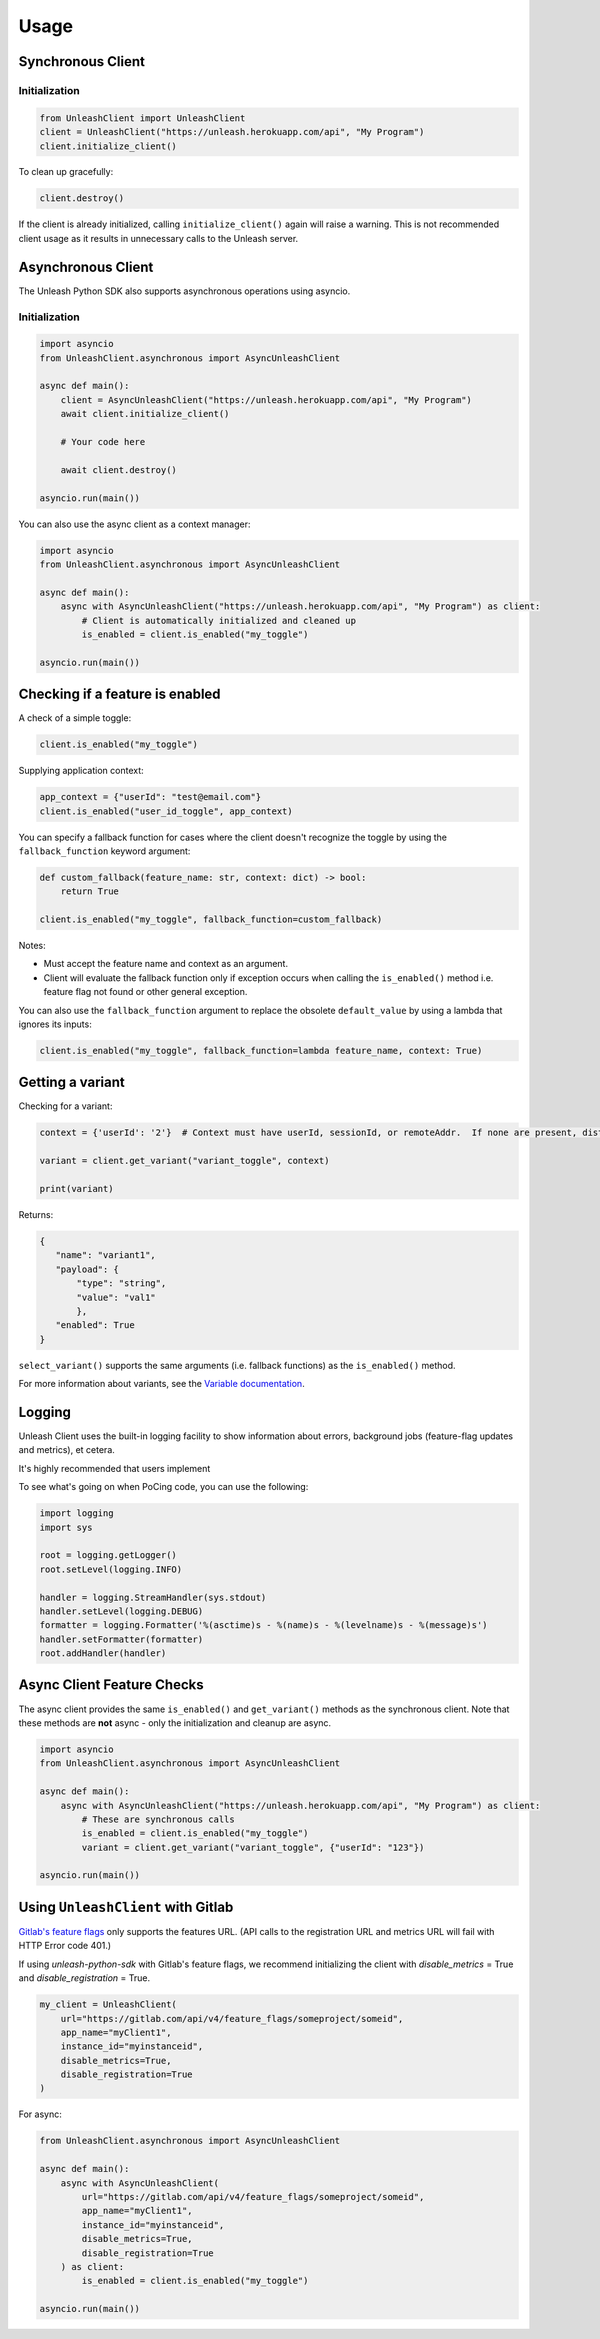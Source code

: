 ****************************************
Usage
****************************************

Synchronous Client
#######################################

Initialization
=======================================

.. code-block:: python

    from UnleashClient import UnleashClient
    client = UnleashClient("https://unleash.herokuapp.com/api", "My Program")
    client.initialize_client()

To clean up gracefully:

.. code-block:: python

    client.destroy()

If the client is already initialized, calling ``initialize_client()`` again will raise a warning.  This is not recommended client usage as it results in unnecessary calls to the Unleash server.

Asynchronous Client
#######################################

The Unleash Python SDK also supports asynchronous operations using asyncio.

Initialization
=======================================

.. code-block:: python

    import asyncio
    from UnleashClient.asynchronous import AsyncUnleashClient

    async def main():
        client = AsyncUnleashClient("https://unleash.herokuapp.com/api", "My Program")
        await client.initialize_client()

        # Your code here

        await client.destroy()

    asyncio.run(main())

You can also use the async client as a context manager:

.. code-block:: python

    import asyncio
    from UnleashClient.asynchronous import AsyncUnleashClient

    async def main():
        async with AsyncUnleashClient("https://unleash.herokuapp.com/api", "My Program") as client:
            # Client is automatically initialized and cleaned up
            is_enabled = client.is_enabled("my_toggle")

    asyncio.run(main())

Checking if a feature is enabled
#######################################

A check of a simple toggle:

.. code-block:: python

    client.is_enabled("my_toggle")

Supplying application context:

.. code-block:: python

    app_context = {"userId": "test@email.com"}
    client.is_enabled("user_id_toggle", app_context)

You can specify a fallback function for cases where the client doesn't recognize the toggle by using the ``fallback_function`` keyword argument:

.. code-block:: python

    def custom_fallback(feature_name: str, context: dict) -> bool:
        return True

    client.is_enabled("my_toggle", fallback_function=custom_fallback)

Notes:

- Must accept the feature name and context as an argument.
- Client will evaluate the fallback function only if exception occurs when calling the ``is_enabled()`` method i.e. feature flag not found or other general exception.

You can also use the ``fallback_function`` argument to replace the obsolete ``default_value`` by using a lambda that ignores its inputs:

.. code-block:: python

    client.is_enabled("my_toggle", fallback_function=lambda feature_name, context: True)


Getting a variant
#######################################

Checking for a variant:

.. code-block:: python

    context = {'userId': '2'}  # Context must have userId, sessionId, or remoteAddr.  If none are present, distribution will be random.

    variant = client.get_variant("variant_toggle", context)

    print(variant)

Returns:

.. code-block::

    {
       "name": "variant1",
       "payload": {
           "type": "string",
           "value": "val1"
           },
       "enabled": True
    }


``select_variant()`` supports the same arguments (i.e. fallback functions) as the ``is_enabled()`` method.

For more information about variants, see the `Variable documentation <https://docs.getunleash.io/advanced/toggle_variants>`_.

Logging
#######################################

Unleash Client uses the built-in logging facility to show information about errors, background jobs (feature-flag updates and metrics), et cetera.

It's highly recommended that users implement

To see what's going on when PoCing code, you can use the following:

.. code-block:: python

    import logging
    import sys

    root = logging.getLogger()
    root.setLevel(logging.INFO)

    handler = logging.StreamHandler(sys.stdout)
    handler.setLevel(logging.DEBUG)
    formatter = logging.Formatter('%(asctime)s - %(name)s - %(levelname)s - %(message)s')
    handler.setFormatter(formatter)
    root.addHandler(handler)

Async Client Feature Checks
#######################################

The async client provides the same ``is_enabled()`` and ``get_variant()`` methods as the synchronous client.
Note that these methods are **not** async - only the initialization and cleanup are async.

.. code-block:: python

    import asyncio
    from UnleashClient.asynchronous import AsyncUnleashClient

    async def main():
        async with AsyncUnleashClient("https://unleash.herokuapp.com/api", "My Program") as client:
            # These are synchronous calls
            is_enabled = client.is_enabled("my_toggle")
            variant = client.get_variant("variant_toggle", {"userId": "123"})

    asyncio.run(main())

Using ``UnleashClient`` with Gitlab
#######################################

`Gitlab's feature flags <https://docs.gitlab.com/ee/user/project/operations/feature_flags.html>`_ only supports the features URL.  (API calls to the registration URL and metrics URL will fail with HTTP Error code 401.)

If using `unleash-python-sdk` with Gitlab's feature flags, we recommend initializing the client with `disable_metrics` = True and `disable_registration` = True.

.. code-block:: python

    my_client = UnleashClient(
        url="https://gitlab.com/api/v4/feature_flags/someproject/someid",
        app_name="myClient1",
        instance_id="myinstanceid",
        disable_metrics=True,
        disable_registration=True
    )

For async:

.. code-block:: python

    from UnleashClient.asynchronous import AsyncUnleashClient

    async def main():
        async with AsyncUnleashClient(
            url="https://gitlab.com/api/v4/feature_flags/someproject/someid",
            app_name="myClient1",
            instance_id="myinstanceid",
            disable_metrics=True,
            disable_registration=True
        ) as client:
            is_enabled = client.is_enabled("my_toggle")

    asyncio.run(main())
